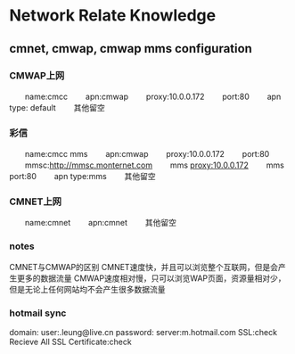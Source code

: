 * Network Relate Knowledge

** cmnet, cmwap, cmwap mms configuration

*** CMWAP上网
　　name:cmcc
　　apn:cmwap
　　proxy:10.0.0.172
　　port:80
　　apn type: default
　　其他留空

*** 彩信
　　name:cmcc mms
　　apn:cmwap
　　proxy:10.0.0.172
　　port:80
　　mmsc:http://mmsc.monternet.com
　　mms proxy:10.0.0.172
　　mms port:80
　　apn type:mms
　　其他留空

*** CMNET上网
　　name:cmnet
　　apn:cmnet
　　其他留空

*** notes
    CMNET与CMWAP的区别
    CMNET速度快，并且可以浏览整个互联网，但是会产生更多的数据流量
    CMWAP速度相对慢，只可以浏览WAP页面，资源量相对少，但是无论上任何网站均不会产生很多数据流量
    
*** hotmail sync
    domain:
    user:\albert.leung@live.cn
    password:
    server:m.hotmail.com
    SSL:check
    Recieve All SSL Certificate:check
